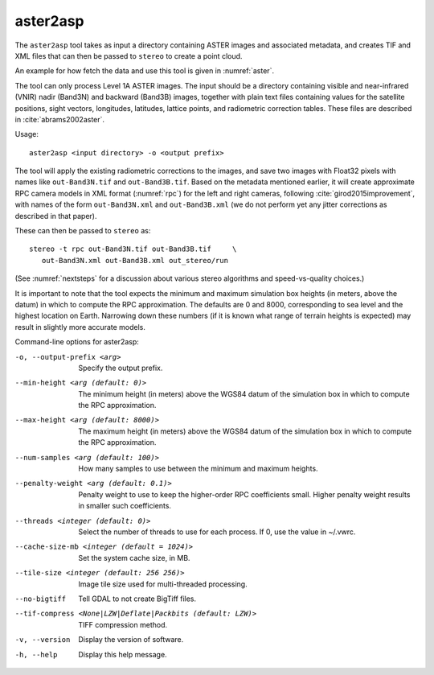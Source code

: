 .. _aster2asp:

aster2asp
---------

The ``aster2asp`` tool takes as input a directory containing ASTER
images and associated metadata, and creates TIF and XML files that can
then be passed to ``stereo`` to create a point cloud.

An example for how fetch the data and use this tool is given in
:numref:`aster`.

The tool can only process Level 1A ASTER images. The input should be a
directory containing visible and near-infrared (VNIR) nadir (Band3N) and
backward (Band3B) images, together with plain text files containing
values for the satellite positions, sight vectors, longitudes,
latitudes, lattice points, and radiometric correction tables. These
files are described in :cite:`abrams2002aster`.

Usage::

     aster2asp <input directory> -o <output prefix>

The tool will apply the existing radiometric corrections to the
images, and save two images with Float32 pixels with names like
``out-Band3N.tif`` and ``out-Band3B.tif``. Based on the metadata
mentioned earlier, it will create approximate RPC camera models in XML
format (:numref:`rpc`) for the left and right cameras,
following :cite:`girod2015improvement`, with names of the
form ``out-Band3N.xml`` and ``out-Band3B.xml`` (we do not perform yet
any jitter corrections as described in that paper).

These can then be passed to ``stereo`` as::

     stereo -t rpc out-Band3N.tif out-Band3B.tif     \
        out-Band3N.xml out-Band3B.xml out_stereo/run

(See :numref:`nextsteps` for a discussion about various stereo
algorithms and speed-vs-quality choices.)

It is important to note that the tool expects the minimum and maximum
simulation box heights (in meters, above the datum) in which to compute
the RPC approximation. The defaults are 0 and 8000, corresponding to sea
level and the highest location on Earth. Narrowing down these numbers
(if it is known what range of terrain heights is expected) may result in
slightly more accurate models.

Command-line options for aster2asp:

-o, --output-prefix <arg>
    Specify the output prefix.

--min-height <arg (default: 0)>
    The minimum height (in meters) above the WGS84 datum of the
    simulation box in which to compute the RPC approximation.

--max-height <arg (default: 8000)>
    The maximum height (in meters) above the WGS84 datum of the
    simulation box in which to compute the RPC approximation.

--num-samples <arg (default: 100)>
    How many samples to use between the minimum and maximum heights.

--penalty-weight <arg (default: 0.1)>
    Penalty weight to use to keep the higher-order RPC coefficients
    small. Higher penalty weight results in smaller such coefficients.

--threads <integer (default: 0)>
    Select the number of threads to use for each process. If 0, use
    the value in ~/.vwrc.
 
--cache-size-mb <integer (default = 1024)>
    Set the system cache size, in MB.

--tile-size <integer (default: 256 256)>
    Image tile size used for multi-threaded processing.

--no-bigtiff
    Tell GDAL to not create BigTiff files.

--tif-compress <None|LZW|Deflate|Packbits (default: LZW)>
    TIFF compression method.

-v, --version
    Display the version of software.

-h, --help
    Display this help message.
